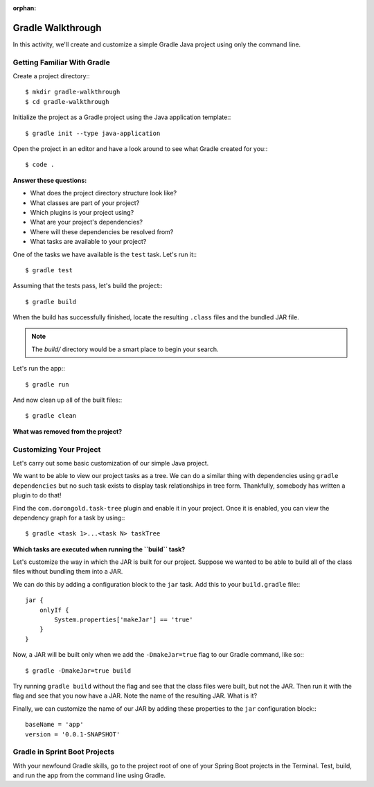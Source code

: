 :orphan:

.. _walkthrough-gradle:

==================
Gradle Walkthrough
==================

In this activity, we'll create and customize a simple Gradle Java project using only the command line.

Getting Familiar With Gradle
============================

Create a project directory:::

    $ mkdir gradle-walkthrough
    $ cd gradle-walkthrough

Initialize the project as a Gradle project using the Java application template:::

    $ gradle init --type java-application


Open the project in an editor and have a look around to see what Gradle created for you:::

    $ code .

**Answer these questions:**

* What does the project directory structure look like?
* What classes are part of your project?
* Which plugins is your project using?
* What are your project's dependencies?
* Where will these dependencies be resolved from?
* What tasks are available to your project?

One of the tasks we have available is the ``test`` task. Let's run it:::

    $ gradle test


Assuming that the tests pass, let's build the project:::

    $ gradle build


When the build has successfully finished, locate the resulting ``.class`` files and the bundled JAR file.

.. note::

    The `build/` directory would be a smart place to begin your search.

Let's run the app:::

    $ gradle run

And now clean up all of the built files:::

    $ gradle clean

**What was removed from the project?**

Customizing Your Project
========================

Let's carry out some basic customization of our simple Java project.

We want to be able to view our project tasks as a tree. We can do a similar thing with dependencies using ``gradle dependencies`` but no such task exists to display task relationships in tree form. Thankfully, somebody has written a plugin to do that!

Find the ``com.dorongold.task-tree`` plugin and enable it in your project. Once it is enabled, you can view the dependency graph for a task by using:::

    $ gradle <task 1>...<task N> taskTree

**Which tasks are executed when running the ``build`` task?**

Let's customize the way in which the JAR is built for our project. Suppose we wanted to be able to build all of the class files without bundling them into a JAR.

We can do this by adding a configuration block to the ``jar`` task. Add this to your ``build.gradle`` file:::

    jar {
        onlyIf {
            System.properties['makeJar'] == 'true'
        }
    }

Now, a JAR will be built only when we add the ``-DmakeJar=true`` flag to our Gradle command, like so:::

    $ gradle -DmakeJar=true build

Try running ``gradle build`` without the flag and see that the class files were built, but not the JAR. Then run it with the flag and see that you now have a JAR. Note the name of the resulting JAR. What is it?

Finally, we can customize the name of our JAR by adding these properties to the ``jar`` configuration block:::

    baseName = 'app'
    version = '0.0.1-SNAPSHOT'

Gradle in Sprint Boot Projects
==============================

With your newfound Gradle skills, go to the project root of one of your Spring Boot projects in the Terminal. Test, build, and run the app from the command line using Gradle.
